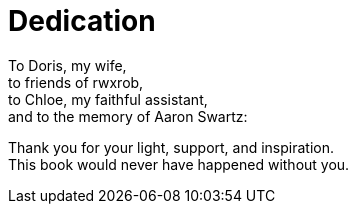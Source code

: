 [dedication]
= Dedication

<<<

To Doris, my wife, +
to friends of rwxrob, +
to Chloe, my faithful assistant, +
and to the memory of Aaron Swartz:  

Thank you for your light, support, and inspiration. +
This book would never have happened without you.
